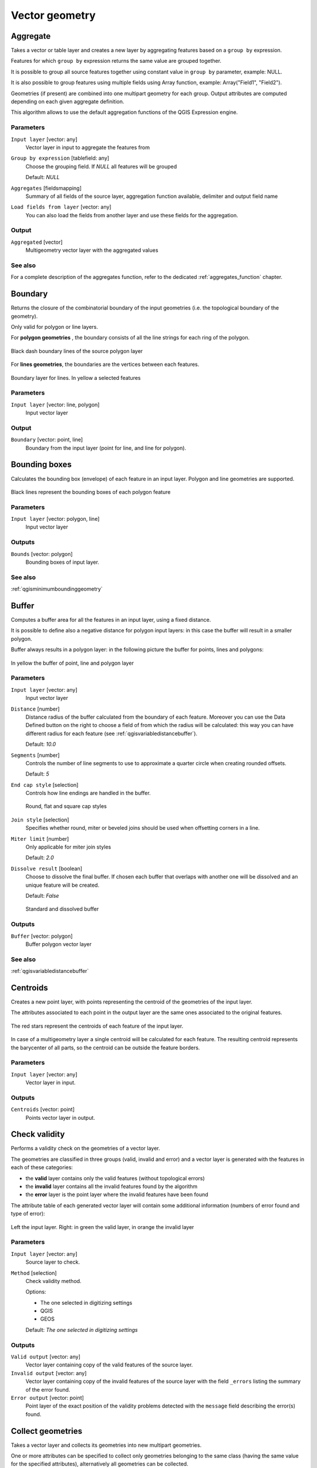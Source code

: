 .. only:: html

   |updatedisclaimer|

Vector geometry
===============

.. only:: html

   .. contents::
      :local:
      :depth: 1



.. _qgisaggregate:

Aggregate
---------
Takes a vector or table layer and creates a new layer by aggregating features based
on a ``group by`` expression.

Features for which ``group by`` expression returns the same value are grouped together.

It is possible to group all source features together using constant value in ``group
by`` parameter, example: NULL.

It is also possible to group features using multiple fields using Array function,
example: Array("Field1", "Field2").

Geometries (if present) are combined into one multipart geometry for each group.
Output attributes are computed depending on each given aggregate definition.

This algorithm allows to use the default aggregation functions of the QGIS Expression
engine.

Parameters
..........

``Input layer`` [vector: any]
  Vector layer in input to aggregate the features from

``Group by expression`` [tablefield: any]
  Choose the grouping field. If *NULL* all features will be grouped

  Default: *NULL*

``Aggregates`` [fieldsmapping]
  Summary of all fields of the source layer, aggregation function available,
  delimiter and output field name

``Load fields from layer`` [vector: any]
  You can also load the fields from another layer and use these fields for the
  aggregation.

Output
......

``Aggregated`` [vector]
  Multigeometry vector layer with the aggregated values

See also
........
For a  complete description of the aggregates function, refer to the dedicated
:ref:`aggregates_function` chapter.


.. _qgisboundary:

Boundary
---------
Returns the closure of the combinatorial boundary of the input geometries (i.e.
the topological boundary of the geometry).

Only valid for polygon or line layers.

For **polygon geometries** , the boundary consists of all the line strings for
each ring of the polygon.

.. figure:: img/boundary_polygon.png
   :align: center

   Black dash boundary lines of the source polygon layer

For **lines geometries**, the boundaries are the vertices between each features.

.. figure:: img/boundary_lines.png
   :align: center

   Boundary layer for lines. In yellow a selected features


Parameters
..........

``Input layer`` [vector: line, polygon]
  Input vector layer

Output
......

``Boundary`` [vector: point, line]
  Boundary from the input layer (point for line, and line for polygon).


.. _qgisboundingboxes:

Bounding boxes
---------------
Calculates the bounding box (envelope) of each feature in an input layer.
Polygon and line geometries are supported.


.. figure:: img/bounding_box.png
   :align: center

   Black lines represent the bounding boxes of each polygon feature

Parameters
..........

``Input layer`` [vector: polygon, line]
  Input vector layer

Outputs
.......

``Bounds`` [vector: polygon]
  Bounding boxes of input layer.

See also
........
:ref:`qgisminimumboundinggeometry`


.. _qgisbuffer:

Buffer
------
Computes a buffer area for all the features in an input layer, using a fixed distance.

It is possible to define also a negative distance for polygon input layers: in this
case the buffer will result in a smaller polygon.

Buffer always results in a polygon layer: in the following picture the buffer
for points, lines and polygons:

.. figure:: img/buffer.png
   :align: center

   In yellow the buffer of point, line and polygon layer

Parameters
..........

``Input layer`` [vector: any]
  Input vector layer

``Distance`` [number]
  Distance radius of the buffer calculated from the boundary of each feature.
  Moreover you can use the Data Defined button on the right to choose a field of
  from which the radius will be calculated: this way you can have different radius
  for each feature (see :ref:`qgisvariabledistancebuffer`).

  Default: *10.0*

``Segments`` [number]
  Controls the number of line segments to use to approximate a quarter circle when
  creating rounded offsets.

  Default: *5*

``End cap style`` [selection]
  Controls how line endings are handled in the buffer.

  .. figure:: img/buffer_cap_style.png
     :align: center

     Round, flat and square cap styles

``Join style`` [selection]
  Specifies whether round, miter or beveled joins should be used when offsetting
  corners in a line.

``Miter limit`` [number]
  Only applicable for miter join styles

  Default: *2.0*

``Dissolve result`` [boolean]
  Choose to dissolve the final buffer. If chosen each buffer that overlaps with
  another one will be dissolved and an unique feature will be created.

  Default: *False*

  .. figure:: img/buffer_dissolve.png
     :align: center

     Standard and dissolved buffer


Outputs
.......

``Buffer`` [vector: polygon]
  Buffer polygon vector layer

See also
........
:ref:`qgisvariabledistancebuffer`


.. _qgiscentroids:

Centroids
---------
Creates a new point layer, with points representing the centroid of the geometries
of the input layer.

The attributes associated to each point in the output layer are the same ones
associated to the original features.

.. figure:: img/centroids.png
   :align: center

   The red stars represent the centroids of each feature of the input layer.

In case of a multigeometry layer a single centroid will be calculated for each
feature. The resulting centroid represents the barycenter of all parts, so the
centroid can be outside the feature borders.

Parameters
..........

``Input layer`` [vector: any]
  Vector layer in input.

Outputs
.......

``Centroids`` [vector: point]
  Points vector layer in output.


.. _qgischeckvalidity:

Check validity
--------------
Performs a validity check on the geometries of a vector layer.

The geometries are classified in three groups (valid, invalid and error) and a
vector layer is generated with the features in each of these categories:

* the **valid** layer contains only the valid features (without topological errors)
* the **invalid** layer contains all the invalid features found by the algorithm
* the **error** layer is the point layer where the invalid features have been found

The attribute table of each generated vector layer will contain some additional
information (numbers of error found and type of error):

.. figure:: img/check_validity.png
   :align: center

   Left the input layer. Right: in green the valid layer, in orange the invalid layer

Parameters
..........

``Input layer`` [vector: any]
  Source layer to check.

``Method`` [selection]
  Check validity method.

  Options:

  * The one selected in digitizing settings
  * QGIS
  * GEOS

  Default: *The one selected in digitizing settings*

Outputs
.......

``Valid output`` [vector: any]
  Vector layer containing copy of the valid features of the source layer.

``Invalid output`` [vector: any]
  Vector layer containing copy of the invalid features of the source layer with
  the field  ``_errors`` listing the summary of the error found.

``Error output`` [vector: point]
  Point layer of the exact position of the validity problems detected with the
  ``message`` field describing the error(s) found.


.. _qgiscollect:

Collect geometries
------------------
Takes a vector layer and collects its geometries into new multipart geometries.

One or more attributes can be specified to collect only geometries belonging to
the same class (having the same value for the specified attributes), alternatively
all geometries can be collected.

All output geometries will be converted to multi geometries, even those with just
a single part. This algorithm does not dissolve overlapping geometries - they will
be collected together without modifying the shape of each geometry part.

See the 'Promote to multipart' or 'Aggregate' algorithms for alternative options.

Parameters
..........

``Input layer`` [vector: any]
  Vector layer to be transformed

``Unique ID fields`` [multipleinput]
  Optional

  Choose one or more attributes to collect the geometries


Output
......

``Collected`` [vector]


See also
........
:ref:`qgisaggregate` and :ref:`qgispromotetomulti`



.. _qgisconcavehull:

Concave hull
------------
Computes the concave hull of the features in an input point layer.


Parameters
..........
``Input point layer`` [vector: point]
  Point vector layer to calculate the concave hull

``Threshold`` [number]
  Number from 0 (maximum concave hull) to 1 (convex hull)

  Default: *0.3*


  .. figure:: img/concave_hull_threshold.png
     :align: center

     Different thresholds used (0.3, 0.6, 0.9)



``Allow holes`` [boolean]
  Choose whether to allow holes in the final concave hull

  Default: *True*

``Split multipart geometry into singlepart geometries`` [boolean]
  Check if you want to have singlepart geometries instead of multipart ones

  Default: *False*

Output
......
``Concave hull`` [vector: polygon]
  Output concave hull

See also
........
:ref:`qgisconvexhull`


.. _qgisconvertgeometrytype:

Convert geometry type
---------------------
Generates a new layer based on an existing one, with a different type of geometry.

Not all conversions are possible. For instance, a line layer can be converted to
a point layer, but a point layer cannot be converted to a line layer.

Parameters
..........
``Input layer`` [vector: any]
  Input vector layer to transform

``New geometry type`` [selection]
  List of all the conversions supported:

  * Centroids
  * Vertices
  * Linestrings
  * Multilinestrings
  * Polygons

  .. note:: Conversion types availability depends on the input layer and the conversion
    chosen: e.g. it is not possible to convert a point to a line

Output
......

``Converted`` [vector]
  Converted vector layer depending on the parameters chosen

See also
........
:ref:`qgispolygonize`, :ref:`qgislinestopolygons`


.. _qgisconvexhull:

Convex hull
-----------
Calculates the convex hull for each feature in an input layer.

See the 'Minimum bounding geometry' algorithm for a convex hull calculation which
covers the whole layer or grouped subsets of features.

.. figure:: img/convex_hull.png
   :align: center

   Black lines identify the convex hull for each layer feature

Parameters
..........
``Input point layer`` [vector: any]
  Point vector layer to calculate the convex hull

Output
......
``Convex hull`` [vector: polygon]
  Output convex hull

See also
........
:ref:`qgisminimumboundinggeometry`, :ref:`qgisconcavehull`


.. _qgisextenttolayer:

Create layer from extent
------------------------
Creates a new vector layer that contains a single feature with geometry matching
the extent of the input layer.

It can be used in models to convert an literal extent (``xmin``, ``xmax``, ``ymin``,
``ymax`` format) into a layer which can be used for other algorithms which require
a layer based input.

Parameters
..........

``Extent (xmin, xmax, ymin, ymax)`` [extent]
  Output layer as result of the chosen extent

Output
......

``Extent``
  Final extent of the layer


.. _qgisdelaunaytriangulation:

Delaunay triangulation
----------------------
Creates a polygon layer with the delaunay triangulation corresponding to a points
layer.

.. figure:: img/delaunay.png
   :align: center

   Delaunay triangulation on points

Parameters
..........

``Input layer`` [vector: point]
  Point vector layer to compute the triangulation on

Output
......
``Delaunay triangulation`` [vector: polygon]
  Resulting polygon layer of delaunay triangulation


.. _qgisdeleteholes:

Delete holes
------------
Takes a polygon layer and removes holes in polygons. It creates a new vector layer
in which polygons with holes have been replaced by polygons with only their external
ring. Attributes are not modified.

An optional minimum area parameter allows removing only holes which are smaller
than a specified area threshold. Leaving this parameter at ``0.0`` results in all
holes being removed.

.. figure:: img/delete_holes.png
   :align: center

   Before and after the cleaning

Parameters
..........
``Input layer`` [vector: polygon]
  Polygon layer with holes.

``Remove holes with area less than`` [number]
  Optional.

  Only holes with an area less than this threshold will be deleted. If ``0.0`` is
  added, **all** the holes will be deleted.

  Default: *0.0*

Outputs
.......

``Cleaned`` [vector: polygon]
  Vector layer without holes or holes larger than specified area


.. _qgisdensifygeometries:

Densify geometries
------------------
Takes a polygon or line layer and generates a new one in which the geometries have
a larger number of vertices than the original one.

If the geometries have z or m values present then these will be linearly interpolated
at the added vertices.

The number of new vertices to add to each feature geometry is specified as an
input parameter.

Vertices will be added to each segment of the layer.

.. figure:: img/densify_geometry.png
   :align: center

   Red points show the vertices before and after the densify

Parameters
..........

``Input layer`` [vector: polygon, line]
  Polygon or line vector layer.

``Vertices to add`` [number]
  Number of vertices to add.

  Default: *1*

Outputs
.......

``Densified`` [vector: polygon, line]
  Densified layer with vertices added.


See also
........
To add vertices at specific intervals look at :ref:`qgisdensifygeometriesgivenaninterval`.


.. _qgisdensifygeometriesgivenaninterval:

Densify geometries given an interval
------------------------------------
Takes a polygon or line layer and generates a new one in which the geometries have
a larger number of vertices than the original one.

The geometries are densified by adding regularly placed extra vertices inside each
segment so that the maximum distance between any two vertices does not exceed the
specified distance.

The distance is expressed in the same units used by the layer CRS.

If the geometries have z or m values present then these will be linearly interpolated
at the added vertices.

Example
.......
Specifying a distance 3 would cause the segment ``[0 0] -> [10 0]`` to be converted
to ``[0 0] -> [2.5 0] -> [5 0] -> [7.5 0] -> [10 0]``, since 3 extra vertices are required
on the segment and spacing these at 2.5 increments allows them to be evenly spaced
over the segment.

.. figure:: img/densify_geometry_interval.png
   :align: center

   Densify geometry at a given interval

Parameters
..........

``Input layer`` [vector: polygon, line]
  Polygon or line vector layer.

``Interval between vertices to add`` [number]
  Distance between the vertices. Units are taken from the layer CRS.

  Default: *1.0*

Outputs
.......

``Densified`` [vector: plygon, line]
  Densified layer with vertices added at specified intervals


See also
........
To add a specific number of vertices, look at :ref:`qgisdensifygeometries`.


.. _qgisdissolve:

Dissolve
--------
Takes a polygon or line vector layer and combines their geometries into new
geometries creating a new layer.

One or more attributes can be specified to dissolve only geometries belonging to
the same class (having the same value for the specified attributes), alternatively
all geometries can be dissolved.

All output geometries will be converted to multi geometries. In case the input is
a polygon layer, common boundaries of adjacent polygons being dissolved will get
erased.

The resulting attribute table will have the same fields of the input layer while
the features are *aggregated*.

.. figure:: img/dissolve.png
   :align: center

   Dissolve the polygon layer on a common attribute

Parameters
..........

``Input layer`` [vector: polygon, line]
  Line or polygon layer to be dissolved.

``Unique ID fields`` [tablefield: any]
  Optional.

  If features share a common value in all selected field(s) their geometries will
  be combined.

  Values in the output layer's fields are the ones of the first input feature
  that happens to be processed.
  Returns one feature for each unique value in the field. The feature's
  geometry represents all input geometries with this value.

Outputs
.......

``Dissolved`` [vector: polygon, line]
  Output layer, either (multi) line or (multi) polygon


.. _qgisdropmzvalues:

Drop m/z values
---------------
Removes any M (measure) or Z (altitude) values from input geometries.

Parameters
..........
``Input layer`` [vector: any]
  Input vector layer to clean

``Drop M Values`` [boolean]
  Check to remove the M values

  Default: *False*

``Drop Z Values`` [boolean]
  Check to remove the Z values

  Default: *False*

Output
......
``Z/M Dropped`` [vector]
  Cleaned vector layer without M and/or Z values


.. _qgiseliminateselectedpolygons:

Eliminate selected polygons
---------------------------
Combines selected polygons of the input layer with certain adjacent polygons by
erasing their common boundary. The adjacent polygon can be either the one with
the largest or smallest area or the one sharing the largest common boundary with
the polygon to be eliminated.

Eliminate is normally used to get rid of sliver polygons, i.e. tiny polygons that
are a result of polygon intersection processes where boundaries of the inputs are
similar but not identical.

Parameters
..........
``Input layer`` [vector: polygon]
  Input polygon vector layer to clean

``Merge selection with the neighboring polygon with the`` [selection]
  Choose the parameter to use in order to get rid of the selected polygons:

  * Largest Area
  * Smallest Area
  * Largest Common Boundary

Output
......
``Eliminated`` [vector: polygon]
  Cleaned vector layer as result of the parameters chosen



.. _qgisexplodelines:

Explode lines
-------------
Takes a lines layer and creates a new one in which each line layer is replaced by
a set of lines representing the segments in the original line.

Each line in the resulting layer contains only a start and an end point, with no
intermediate vertices between them.


.. figure:: img/explode_lines.png
   :align: center

   The original line layer and the exploded one

Parameters
..........
``Input layer`` [vector: line]
  Line vector layer in input to explode

Output
......

``Exploded`` [vector: line]


.. _qgisexportaddgeometrycolumns:

Export geometry columns
-----------------------
Computes geometric properties of the features in a vector layer.

It generates a new vector layer with the same content as the input one, but with
additional attributes, containing geometric measurements.

Depending on the geometry type of the vector layer, the attributes added to the
table will be different:

* for point layers: x and y coordinates
* for line layers: length
* for polygon layers: perimeter and area

Parameters
..........
``Input layer`` [vector: any]
  Vector layer in input

``Calculate using`` [selection]
  Choose different calculation type for the coordinates:

  * Layer CRS
  * Project CRS
  * Ellipsoidal

Output
......

``Added gom info`` [vector]
  Copy of the input vector layer with the addition of the coordinates fields


.. _qgisextendlines:

Extend lines
------------
Extends line geometry by a specified amount at the start and end of the line.

Lines are extended using the bearing of the first and last segment in the line.

.. figure:: img/extend_lines.png
   :align: center

   The red dashes represent the initial and final extension of the original layer

Parameters
..........

``Input layer`` [vector: line]
  Line vector layer to extend

``Start distance`` [number]
  Starting distance to extend the line by (starting point)

``End distance`` [number]
  Ending distance of the extension

Output
......

``Extended`` [vector: line]
  Extended vector line layer


.. _qgisextractspecificvertices:

Extract specific vertices
-------------------------
Takes a line or polygon layer and generates a point layer with points representing
specific vertices in the input lines or polygons.

For instance, this algorithm can be used to extract the first or last vertices in
the geometry. The attributes associated to each point are the same ones associated
to the line or polygon that the point belongs to.

The vertex indices parameter accepts a comma separated string specifying the indices
of the vertices to extract. The first vertex corresponds to an index of 0, the second
vertex has an index of 1, etc. Negative indices can be used to find vertices at the
end of the geometry, e.g., an index of -1 corresponds to the last vertex, -2
corresponds to the second last vertex, etc.

Additional fields are added to the vertices indicating the specific vertex position
(e.g., 0, -1, etc), the original vertex index, the vertex’s part and its index within
the part (as well as its ring for polygons), distance along the original geometry
and bisector angle of vertex for the original geometry.

Parameters
..........
``Input layer`` [vector]
  Vector layer in input to extract the vertices from

``Vertex indices`` [number]
  Type the indices of the vertices to extract. The algorithm accepts comma separated
  values for many vertices to extract (e.g. ``-2, 3, 5, 7``)

  Default: *0*

Output
......

``Vertices`` [vector: point]
  Extracted vertices of input layer


.. _qgisextractvertices:

Extract vertices
----------------
Takes a line or polygon layer and generates a point layer with points representing
the vertices in the input lines or polygons.

The attributes associated to each point are the same ones associated to the line
or polygon that the point belongs to.

Additional fields are added to the vertices indicating the vertex index (beginning at 0),
the feature’s part and its index within the part (as well as its ring for polygons),
distance along original geometry and bisector angle of vertex for original geometry.

.. figure:: img/extract_nodes.png
   :align: center

   Vertices extracted for line and polygon layer

Parameters
..........

``Input layer`` [vector: any]
  Vector layer in input to extract the vertices from

Output
......

``Vertices`` [vector: point]
  Vector layer of extracted vertices


.. _qgisfixgeometries:

Fix geometry
------------
This algorithm attempts to create a valid representation of a given invalid geometry
without losing any of the input vertices. Already-valid geometries are returned
without further intervention. Always outputs multi-geometry layer.

.. note:: M values will be dropped from the output.

Parameters
..........

``Input layer`` [vector: polygon, line]
  Polygon or vector layer in input.


Outputs
.......

``Fixed geometries`` [vector: polygon, line]
  Layer with fixed geometries.


.. _qgisgeometrybyexpression:

Geometry by expression
----------------------
Updates existing geometries (or creates new geometries) for input features by use
of a QGIS expression.

This allows complex geometry modifications which can utilize all the flexibility
of the QGIS expression engine to manipulate and create geometries for output features.

For help with QGIS expression functions, see the inbuilt help for specific functions
which is available in the expression builder.

Parameters
..........
``Input layer`` [vector: any]
  Vector input layer

``Output geometry type`` [selection]
  The output geometry strongly depends on the expression you will choose: for
  instance, if you want to create a buffer than the geometry type has to be
  a polygon

  * Polygon
  * Line
  * Point

``Output geometry has z dimension`` [boolean]
  Choose if the output geometry should have the z dimension

  Default: *False*

``Output geometry has m dimension`` [boolean]
  Choose if the output geometry should have the z dimension

  Default: *False*

``Geometry expression`` [expression]
  Add the geometry expression you want to use. You can use the button to open
  the Expression Dialog: the dialog has a lists of all the usable expression
  together with their help and guide

  Default: *$geometry*

``Modified geometry`` [vector]
  Vector layer resulting from the expression added


.. _qgiskeepnbiggestparts:

Keep n biggest parts
--------------------
Cuts the n biggest parts of the input layer.

This algorithm is particularly useful if a single layer is very complicated and
made of many different parts.

.. figure:: img/n_biggest.png
   :align: center

   Clockwise from left-up: source layer, one, tow and three biggest parts to keep

Parameters
..........

``Polygons`` [vector: polygon]
  Input polygon layer.

``To keep`` [number]
  Choose how many biggest parts have to be kept. If 1 is selected, only the
  biggest part of the whole layer will be saved.

  Default: *1*

Outputs
.......

``Biggest parts`` [vector: polygon]
  Resulting polygon layer with the biggest parts chosen.


.. _qgislinestopolygons:

Lines to polygon
----------------
Generates a polygon layer using as polygon rings the lines from an input line layer.

The attribute table of the output layer is the same as the one from of the input
line layer.

Parameters
..........

``Input layer`` [vector: line]
  Line vector layer to convert

Output
......

``Polygons`` [vector: polygon]
  Polygon vector layer from the line input vector layer


.. _qgismergelines:

Merge lines
-----------
Joins all connected parts of MultiLineString geometries into single LineString
geometries.

If any parts of the input MultiLineString geometries are not connected, the
resultant geometry will be a MultiLineString containing any lines which could be
merged and any non-connected line parts.

Parameters
..........

``Input layer`` [vector: line]
  MultiLineString vector layer

Output
......

``Merged`` [vector: lines]
  Single Linestring vector layer


.. _qgisminimumboundinggeometry:

Minimum bounding geometry
-------------------------
Creates geometries which enclose the features from an input layer.

Parameters
..........

``Input layer`` [vector: any]
  Input vector layer

``Field`` [tablefield: any]
  Optional

  Features can be grouped by a field. If set, this causes the output
  layer to contain one feature per grouped value with a minimal geometry covering
  just the features with matching values

``Geometry type`` [selection]
  Numerous enclosing geometry types are supported:

  * Envelopes (bounding boxes)
  * Minimum oriented rectangle
  * Minimum enclosing circles
  * Convex hulls

  .. figure:: img/minimum_bounding.png
     :align: center

     Clockwise from left-up: envelopes, oriented rectangle, circle, convex hull

Output
......

``Bounding geometry`` [vector: polygon]
  Bounding polygon layer


.. _qgisminimumenclosingcircle:

Minimum enclosing circles
-------------------------
Calculates the minimum enclosing circle which covers each feature in an input layer.

.. figure:: img/minimum_enclosing_circles.png
   :align: center

   Enclosing circles for each feature

Parameters
..........

``Input layer`` [vector: any]
  Input vector layer

``Number of segment in circles`` [number]
  Choose the number of segment for each circle

  Default: *72*

Output
......

``Minimum enclosing circles`` [vector: polygon]
  Enclosing circles for each polygon feature

See also
........
:ref:`qgisminimumboundinggeometry`


.. _qgismultiparttosingleparts:

Multipart to singleparts
------------------------
Splits the multipart input layers into single features.

The attributes of the output layers are the same of the original ones but divided
into single features.

.. figure:: img/multipart.png
   :align: center

   Left the multipart source layer and right the single part output result

Parameters
..........

``Input layer`` [vector: any]
  Multipart input layer.

Outputs
.......

``Single parts`` [vector: any]
  Singlepart layer in output with updated attribute table.

See also
........
:ref:`qgiscollect` and :ref:`qgispromotetomulti`


.. _qgisoffsetline:

Offset line
-----------
Offsets lines by a specified distance. Positive distances will offset lines to
the left, and negative distances will offset to the right of lines.

.. figure:: img/offset_lines.png
   :align: center

   In blue the source layer, in red the offset one

Parameters
..........

``Input layer`` [vector: line]
  Line vector layer in input to elaborate the offset on

``Distance`` [number]
  Distance of the offset. Negative distances are also supported: for instance a
  negative distance will create the offset to the other part of the layer

  Default: *10.0*

``Segment`` [number]
  Number of line segments to use to approximate a quarter circle when creating
  rounded offsets

  Default: *8*

``Join style`` [selection]
  Specify whether round, miter or beveled joins should be used when offsetting
  corners in a line

  Default: *Round*

``Miter limit`` [number]
  Only applicable for mitered join styles, and controls the maximum distance from
  the offset curve to use when creating a mitered join

  Default: *2.0*

Output
......

``Offset`` [vector: line]
  Offset line layer


.. _qgisorientedminimumboundingbox:

Oriented minimum bounding box
-----------------------------
Calculates the minimum area rotated rectangle which covers each feature in an input layer.

.. figure:: img/oriented_minimum_bounding_box.png
   :align: center

   Oriented minimum bounding box

Parameters
..........

``Input layer`` [vector: any]
  Input vector layer

Output
......

``Bounding boxes`` [vector: polygon]
  Oriented minimum bounding boxes for each polygon feature

See also
........
:ref:`qgisminimumboundinggeometry`


.. _qgisorthogonalize:

Orthogonalize
-------------
Takes a line or polygon layer and attempts to orthogonalize all the geometries
in the layer. This process shifts the vertices in the geometries to try to make every
angle in the geometry either a right angle or a straight line.


.. figure:: img/orthogonize.png
   :align: center

   In blue the source layer while the red line is the orthogonalized result

Parameters
..........

``Input layer`` [vector: polygon, line]
  Input vector layer

``Maximum angle tolerance (degrees)`` [number]
  Specify the maximum deviation from a right angle or straight line a vertex can
  have for it to be adjusted. Smaller tolerances mean that only vertices which are
  already closer to right angles will be adjusted, and larger tolerances mean
  that vertices which deviate further from right angles will also be adjusted.

``Maximum algorithm iterations`` [number]
  Setting a larger number for the maximum iterations will result in a more
  orthogonal geometry at the cost of extra processing time

Output
......

``Orthogonalized`` [vector]
  Final layer with angles adjusted depending on the parameters chosen


.. _qgispointonsurface:

Point on surface
----------------
Returns a point guaranteed to lie on the surface of a geometry.

Parameters
..........

``Input layer`` [vector: any]
  Input vector layer

Output
......

``Point`` [vector: point]
  Point vector layer


.. _qgispointsalonglines:

Points along lines
------------------
Creates points at regular intervals along line or polygon geometries. Created
points will have new attributes added for the distance along the geometry and the
angle of the line at the point.

An optional start and end offset can be specified, which controls how far from
the start and end of the geometry the points should be created.

.. figure:: img/points_along_line.png
   :align: center

   Points created along the source line layer

Parameters
..........

``Input layer`` [vector: line, polygon]
  Input vector layer

``Distance`` [number]
  Set the distance between each point

  Default: *100*

``Start offset`` [number]
  Specify an eventual offset where the first point should start

  Default: *0*

``End offset`` [number]
  Specify an eventual offset where the last point should end

  Default: *0*

Output
......

``Points`` [vector: point]
  Point vector layer


.. _qgispointsdisplacement:

Points displacement
-------------------
Offsets nearby point features by moving nearby points by a preset amount to minimize
overlapping features.


Parameters
..........

``Input layer`` [vector: point]
  Input point vector layer

``Minimum distance to other points`` [number]
  Set the distance between each point

  Default: *0,000150*

``Displacement distance`` [number]
  Specify an eventual offset where the first point should start

  Default: *0,000150*

``Horizontal distribution for two point case`` [boolean]
  Specify an eventual offset where the last point should end

  Default: *False*

Output
......

``Displaced`` [vector: point]
  Point vector layer


.. _qgispoleofinaccessibility:

Pole of inaccessibility
-----------------------
Calculates the pole of inaccessibility for a polygon layer, which is the most
distant internal point from the boundary of the surface.

This algorithm uses the 'polylabel' algorithm (Vladimir Agafonkin, 2016), which
is an iterative approach guaranteed to find the true pole of inaccessibility within
a specified tolerance (in layer units). More precise tolerances require more iterations
and will take longer to calculate.

The distance from the calculated pole to the polygon boundary will be stored as
a new attribute in the output layer.

.. figure:: img/pole_inaccessibility.png
   :align: center

   Pole of inaccessibility

Parameters
..........

``Input layer`` [vector: polygon]
  Input polygon vector layer

``Tolerance (layer units)`` [number]
  Set the tolerance for the calculation

  Default: *1.0*

Output
......

``Point`` [vector: point]
  Point as pole of inaccessibility for the source polygon vector layer


.. _qgispolygonize:

Polygonize
----------
Creates a polygon layer whose features boundaries are generated from a **closed**
line layer features.

.. note:: the line layer must have closed shapes in order to be transformed into
  a polygon

.. figure:: img/polygonize.png
   :align: center

   The yellow polygons generated from the closed lines

Parameters
..........

``Input layer`` [vector: line]
  Input line vector layer

``Keep table structure of line layer`` [boolean]
  Optional

  Check to copy the original attribute of the line layer

  Default: *False*

Output
......

``Polygons from lines`` [vector: polygon]
  Vector layer with polygonized features


.. _qgispolygonstolines:

Polygons to lines
-----------------
Takes a polygon layer and creates a line layer, with lines representing the boundaries
of the polygons in the input layer.

.. figure:: img/polygon_to_lines.png
   :align: center

   Black lines as the result of the algorithm

Parameters
..........

``Input layer`` [vector: polygon]
  Input polygon vector layer

Output
......

``Lines`` [vector: line]
  Lines from the polygon layer


.. _qgispromotetomulti:

Promote to multipart
--------------------
Takes a vector layer with singlepart geometries and generates a new one in which
all geometries are multipart.

Input features which are already multipart features will remain unchanged.

This algorithm can be used to force geometries to multipart types in order to be
compatible with data providers that require multipart features.

Parameters
..........

``Input layer`` [vector]
  Input vector layer

Output
......

``Multiparts`` [vector]
  Multiparts vector layer

See also
........
:ref:`qgisaggregate` and :ref:`qgiscollect`


.. _qgisrectanglesovalsdiamondsfixed:

Rectangles, ovals, diamonds (fixed)
-----------------------------------
Creates a buffer area for all the features in an input layer with different shape
choice.

Parameters can vary depending on the shape chosen.

.. figure:: img/rectangles_ovals_diamond.png
   :align: center

   Different buffer shapes

Parameters
..........

``Input layer`` [vector: point]
  Input point vector layer

``Buffer shape`` [selection]
  Different shape available:

  * Rectangles
  * Ovals
  * Diamonds

  Default: *Rectangles*

``Width`` [number]
  Width of the buffer shape

  Default: *1.0*

``Height`` [number]
  Height of the buffer shape

  Default: *1.0*

``Rotation`` [number]
  Optional

  Rotation of the buffer shape

  Default: *0.0*

``Number of segment`` [number]
  How many segment should have the buffer shape

  Default: *36*

Outputs
.......

``Output`` [vector: polygon]
  Buffer shape in output

See also
........
:ref:`qgisrectanglesovalsdiamondsvariable`


.. _qgisrectanglesovalsdiamondsvariable:

Rectangles, ovals, diamonds (variable)
--------------------------------------
Creates a buffer area for all the features in an input layer with different shape
choice.

Buffer shape parameters are specified through attribute of the input layer.

.. figure:: img/rectangles_ovals_diamond_variable.png
   :align: center

   Different buffer shapes with different parameters

Parameters
..........

``Input layer`` [vector: point]
  Input point vector layer

``Buffer shape`` [selection]
  Different shape available:

  * Rectangles
  * Ovals
  * Diamonds

  Default: *Rectangles*

``Width`` [tablefield: numeric]
  Width of the buffer shape

  Default: *1.0*

``Height`` [tablefield: numeric]
  Height of the buffer shape

  Default: *1.0*

``Rotation`` [tablefield: numeric]
  Optional

  Rotation of the buffer shape

  Default: *0.0*

``Number of segment`` [number]
  How many segment should have the buffer shape

  Default: *36*

Outputs
.......

``Output`` [vector: polygon]
  Buffer shape in output

See also
........
:ref:`qgisrectanglesovalsdiamondsfixed`


.. _qgisremovenullgeometries:

Remove null geometries
----------------------
Removes any features which do not have a geometry from a vector layer.

All other features will be copied unchanged.

The features with null geometries can be saved to a separate layer.

Parameters
..........
``Input layer`` [vector: any]
  Input vector layer with NULL geometries

Outputs
.......

``Non null geometries`` [vector]
  Vector layer without NULL geometries

``Null geometries`` [vector]
  Vector layer with only NULL geometries


.. _qgisreverselinedirection:

Reverse line
------------
Inverts the direction of a line layer.

.. figure:: img/reverse_line.png
   :align: center

   Before and after the direction inversion

Parameters
..........

``Input layer`` [vector: line]
  Input line vector layer to invert the direction

Output
......

``Reversed`` [vector: line]
  Inverted line vector layer


.. _qgissetmvalue:

Set M value
-----------
Sets the M value for geometries in a layer.

If M values already exist in the layer, they will be overwritten with the new value.
If no M values exist, the geometry will be upgraded to include M values and the
specified value used as the initial M value for all geometries.

Use the |identify|:sup:`Identify Features` button to check the added M value: the
results are available in the :guilabel:`Identify Results` dialog.


Parameters
..........

``Input layer`` [vector: any]
  Input vector layer

Output
......

``M Added`` [vector]
  Vector layer in output with M value


.. _qgissetzvalue:

Set Z value
-----------
Sets the Z value for geometries in a layer.

If Z values already exist in the layer, they will be overwritten with the new value.
If no Z values exist, the geometry will be upgraded to include Z values and the
specified value used as the initial Z value for all geometries.

Use the |identify|:sup:`Identify Features` button to check the added Z value: the
results are available in the :guilabel:`Identify Results` dialog.


Parameters
..........

``Input layer`` [vector: any]
  Input vector layer

Output
......

``Z Added`` [vector]
  Vector layer in output with Z value


.. _qgissimplifygeometries:

Simplify geometries
-------------------
Simplifies the geometries in a line or polygon layer. It creates a new layer with
the same features as the ones in the input layer, but with geometries containing
a lower number of vertices.

The algorithm gives a choice of simplification methods, including distance based
(the "Douglas-Peucker" algorithm), area based ("Visvalingam" algorithm) and
snapping geometries to grid.

.. figure:: img/simplify_geometries.png
   :align: center

   Clockwise from left-up: source layer and different simplification tolerances

Parameters
..........

``Input layer`` [vector: polygon, line]
  Polygon or line vector to simplify.

``Simplification method`` [selection]
  Method of the simplification.

  Options:

  * Distance (Douglas-Peucker)
  * Snap to grid
  * Area (Visvalingam)

  Default: *Distance (Douglas-Peucker)*

``Tolerance`` [number]
  Threshold tolerance: if the distance between two nodes is smaller than the
  tolerance value, the segment will be simplified and vetices will be removed.

  **Value in map unit of the layer**

  Default: *1.0*

Outputs
.......

``Simplified`` [vector: polygon, line]
  Simplified vector layers in output.


.. _qgissinglesidedbuffer:

Single side buffer
------------------
Computes a buffer on lines by a specified distance on one side of the line only.


Buffer always results in a polygon layer.

.. figure:: img/single_side_buffer.png
   :align: center

   Left versus right side buffer on the same vector line layer

Parameters
..........

``Input layer`` [vector: line]
  Input line vector layer

``Distance`` [number]
  Distance radius of the buffer

  Default: *10.0*

``Side`` [selection]
  Choose which side the buffer should be created

  * Left
  * Right

  Default: *Left*

``Segments`` [number]
  Controls the number of line segments to use to approximate a quarter circle when
  creating rounded offsets

  Default: *5*

``Join style`` [selection]
  Specifies whether round, miter or beveled joins should be used when offsetting
  corners in a line.

  * Round
  * Miter
  * Bevel

  Default: *Round*

``Miter limit`` [number]
  Only applicable for mitered join styles, and controls the maximum distance from
  the offset curve to use when creating a mitered join

  Default: *2.0*

Outputs
.......

``Buffer`` [vector: polygon]
  One side buffer polygon vector layer


.. _qgissmoothgeometry:

Smooth geometry
---------------
Smooths the geometries in a line or polygon layer. It creates a new layer with
the same features as the ones in the input layer, but with geometries containing
a **higher number of vertices and corners** in the geometries smoothed out.

The iterations parameter dictates how many smoothing iterations will be applied
to each geometry. A higher number of iterations results in smoother geometries
with the cost of greater number of nodes in the geometries.

The offset parameter controls how "tightly" the smoothed geometries follow the
original geometries. Smaller values results in a tighter fit, and larger values
will create a looser fit.

The maximum angle parameter can be used to prevent smoothing of nodes with large
angles. Any node where the angle of the segments to either side is larger than
this will not be smoothed. For example, setting the maximum angle to 90 degrees
or lower would preserve right angles in the geometry.

Parameters
..........

``Input layer`` [vector: polygon, line]
  Polygon or line vector to smooth.

``Iterations`` [number]
  With many iterations the resulting layer will have many nodes.

  Default: *1*

  .. figure:: img/smooth_geometry_1.png
     :align: center

     Different number of iterations cause smoother geometries

``Offset`` [number]
  Larger values will *move* the resulting layer borders from the input layer ones.

  Default: *0.25*

  .. figure:: img/smooth_geometry_2.png
     :align: center

     In blue the input layer. Offset value of 0.25 results in the red line while
     offset value of 0.50 results in the green line

``Maximum angle to smooth`` [number]
  Every node below this value will be smoothed.

  Default: *180*

Outputs
.......

``Smoothed`` [vector]
  The smoothed vector layer.


.. _qgissnapgeometries:

Snap geometry
-------------
Snaps the geometries in a layer.

Snapping can be done either to the geometries from another layer, or to geometries
within the same layer.

Vertices will be inserted or removed as required to make the geometries match the
reference geometries.

Parameters
..........

``Input layer`` [vector: any]
  Input vector layer to snap

``Reference layer`` [vector: any]
  Input vector layer to snap

``Tolerance`` [number]
  Control how close vertices need to be to the reference layer geometries before
  they are snapped

  Default: *10.0*

``Behavior`` [selection]
  Choose between different snapping options:

  * Prefer aligning nodes
  * Prefer closest point
  * Move end points only, prefer aligning nodes
  * Move end points only, prefer closest point
  * Snap end points to end points only

  Default: *Prefer aligning nodes*

Outputs
.......

``Snapped geometry`` [vector]
  Snapped geometry in output


.. _qgissnappointstogrid:

Snap points to grid
-------------------
Modifies the coordinates of geometries in a vector layer, so that all points or
vertices are snapped to the closest point of the grid.

If the snapped geometry cannot be calculated (or is totally collapsed) the feature's
geometry will be cleared.

Note that snapping to grid may generate an invalid geometry in some corner cases.

Snapping can be performed on the X, Y, Z or M axis. A grid spacing of 0 for any
axis will disable snapping for that axis.

Parameters
..........

``Input layer`` [vector: any]
  Input vector layer to snap

``X Grid Spacing`` [number]
  X snapping parameter

  Default: *1.0*

``Y Grid Spacing`` [number]
  Y snapping parameter

  Default: *1.0*

``Z Grid Spacing`` [number]
  Z snapping parameter

  Default: *0.0*

``M Grid Spacing`` [number]
  M snapping parameter

  Default: *0.0*

Outputs
.......

``Snapped`` [vector]
  Snapped geometry in output


.. _qgissubdivide:

Subdivide
---------
Subdivides the geometry. The returned geometry will be a collection containing
subdivided parts from the original geometry, where no part has more then the
specified maximum number of nodes.

This is useful for dividing a complex geometry into less complex parts, easier to
spatially index and faster to perform spatial operations. The returned geometry
parts may not be valid and may contain self-intersections.

Curved geometries will be segmentized before subdivision.

.. figure:: img/subdivide.png
   :align: center

   Left the input layer, middle maximum nodes value is 100 and right maximum value
   is 200


Parameters
..........

``Input layer`` [vector: any]

``Maximum nodes in parts`` [number]
  Less *sub-parts* for higher values

  Default: *256*

Outputs
.......

``Subdivided`` [vector: any]
  Output vector with *sub-parts*.


.. _qgistransect:

Transect
--------
Creates transects on vertices for (multi)linestring.

A transect is a line oriented from an angle (by default perpendicular) to the
input polylines (at vertices).

Field(s) from feature(s) are returned in the transect with these new fields:

* TR_FID: ID of the original feature
* TR_ID: ID of the transect. Each transect have an unique ID
* TR_SEGMENT: ID of the segment of the linestring
* TR_ANGLE: Angle in degrees from the original line at the vertex
* TR_LENGTH: Total length of the transect returned
* TR_ORIENT: Side of the transect (only on the left or right of the line, or both side)

.. figure:: img/transect.png
   :align: center

   Dashed red lines represent the transect of the input line layer

Parameters
..........

``Input layer`` [vector: line]
  Input line vector layer

``Length of the transect`` [number]
  Length in map unit of the transect

  Default: *5.0*

``Angle in degrees from the original line at the vertices`` [number]
  Change the angle of the transect

  Default: *90.0*

``Side to create the transect`` [selection]
  Choose the side of the transect. Three different options available:

  * Left
  * Right
  * Both

  Default: *Left*

Outputs
.......

``Transect`` [vector: line]
  Transect of the source line vector layer


.. _qgistranslategeometry:

Translate geometry
------------------
Creates an offset of the source layer depending on the parameters chosen.

.. figure:: img/translate_geometry.png
   :align: center

   Dashed lines represent the translated geometry of the input layer

Parameters
..........

``Input layer`` [vector: any]
  Vector layer in input

``Offset distance (x-axis)`` [number]
  X axis offset distance

  Default: *0.0*

``Offset distance (y-axis)`` [number]
  Y axis offset distance

  Default: *0.0*

Outputs
.......

``Translated`` [vector]
  Translated (offset) vector layer


.. _qgisvoronoipolygons:

Voronoi polygons
----------------
Takes a points layer and generates a polygon layer containing the Voronoi polygons
(known also as Thiessen polygons) corresponding to those input points.

Any location within a Voronoi polygon is closer to the associated point than to
any other point.

.. figure:: img/voronoi.png
   :align: center

   Voronoi polygons

Parameters
..........

``Input layer`` [vector: point]
  Input point vector layer

``Buffer region`` [number]
  Area of the Voronoi polygons or of the input layer

  Default: *0.0*

Outputs
.......

``Voronoi polygons`` [vector: polygon]
  Voronoi polygons of the input point vector layer


.. Substitutions definitions - AVOID EDITING PAST THIS LINE
   This will be automatically updated by the find_set_subst.py script.
   If you need to create a new substitution manually,
   please add it also to the substitutions.txt file in the
   source folder.

.. |identify| image:: /static/common/mActionIdentify.png
   :width: 1.5em
.. |updatedisclaimer| replace:: :disclaimer:`Docs for 'QGIS testing'. Visit http://docs.qgis.org/2.18 for QGIS 2.18 docs and translations.`